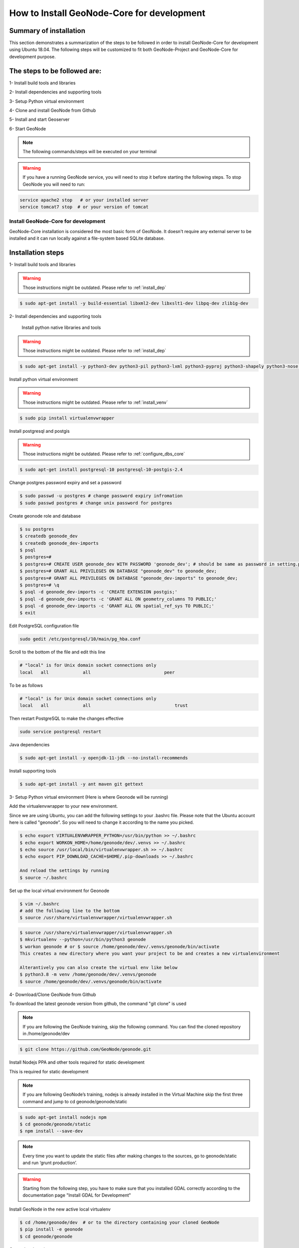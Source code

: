 How to Install GeoNode-Core for development
===========================================

Summary of installation 
.......................

This section demonstrates a summarization of the steps to be followed in order to install GeoNode-Core for development using Ubuntu 18.04. The following steps will be customized to fit both GeoNode-Project and GeoNode-Core for development purpose.

The steps to be followed are:
.............................

1- Install build tools and libraries

2- Install dependencies and supporting tools

3- Setup Python virtual environment

4- Clone and install GeoNode from Github

5- Install and start Geoserver

6- Start GeoNode

.. note:: The following commands/steps will be executed on your terminal 

.. warning:: If you have a running GeoNode service, you will need to stop it before starting the following steps. To stop GeoNode you will need to run:

.. code-block:: shell
    
    service apache2 stop   # or your installed server
    service tomcat7 stop  # or your version of tomcat

Install GeoNode-Core for development
^^^^^^^^^^^^^^^^^^^^^^^^^^^^^^^^^^^^^^^

GeoNode-Core installation is considered the most basic form of GeoNode. It doesn't require any external server to be installed and it can run locally against a file-system based SQLite database.

Installation steps
..................

1- Install build tools and libraries

.. warning:: Those instructions might be outdated. Please refer to :ref:`install_dep`

.. code-block:: shell
    
    $ sudo apt-get install -y build-essential libxml2-dev libxslt1-dev libpq-dev zlib1g-dev

2- Install dependencies and supporting tools

    Install python native libraries and tools

.. warning:: Those instructions might be outdated. Please refer to :ref:`install_dep`

.. code-block:: shell
    
    $ sudo apt-get install -y python3-dev python3-pil python3-lxml python3-pyproj python3-shapely python3-nose python3-httplib2 python3-pip software-properties-common

Install python virtual environment

.. warning:: Those instructions might be outdated. Please refer to :ref:`install_venv`

.. code-block:: shell
    
    $ sudo pip install virtualenvwrapper

Install postgresql and postgis

.. warning:: Those instructions might be outdated. Please refer to :ref:`configure_dbs_core`

.. code-block:: shell
    
    $ sudo apt-get install postgresql-10 postgresql-10-postgis-2.4
    
Change postgres password expiry and set a password  

.. code-block:: shell
    
    $ sudo passwd -u postgres # change password expiry infromation
    $ sudo passwd postgres # change unix password for postgres

Create geonode role and database

.. code-block:: shell
    
    $ su postgres
    $ createdb geonode_dev
    $ createdb geonode_dev-imports
    $ psql
    $ postgres=#
    $ postgres=# CREATE USER geonode_dev WITH PASSWORD 'geonode_dev'; # should be same as password in setting.py
    $ postgres=# GRANT ALL PRIVILEGES ON DATABASE "geonode_dev" to geonode_dev;
    $ postgres=# GRANT ALL PRIVILEGES ON DATABASE "geonode_dev-imports" to geonode_dev;
    $ postgres=# \q
    $ psql -d geonode_dev-imports -c 'CREATE EXTENSION postgis;'
    $ psql -d geonode_dev-imports -c 'GRANT ALL ON geometry_columns TO PUBLIC;'
    $ psql -d geonode_dev-imports -c 'GRANT ALL ON spatial_ref_sys TO PUBLIC;'
    $ exit

Edit PostgreSQL configuration file

.. code-block:: shell
    
    sudo gedit /etc/postgresql/10/main/pg_hba.conf

Scroll to the bottom of the file and edit this line

.. code-block:: shell
    
    # "local" is for Unix domain socket connections only
    local   all             all                            peer

To be as follows

.. code-block:: shell

    # "local" is for Unix domain socket connections only
    local   all             all                                trust

Then restart PostgreSQL to make the changes effective

.. code-block:: shell
    
    sudo service postgresql restart

Java dependencies

.. code-block:: shell
    
    $ sudo apt-get install -y openjdk-11-jdk --no-install-recommends

Install supporting tools

.. code-block:: shell
    
    $ sudo apt-get install -y ant maven git gettext

3- Setup Python virtual environment (Here is where Geonode will be running)

Add the virtualenvwrapper to your new environment.

Since we are using Ubuntu, you can add the following settings to your .bashrc file. Please note that the Ubuntu account here is called "geonode". So you will need to change it according to the name you picked.

.. code-block:: shell

    $ echo export VIRTUALENVWRAPPER_PYTHON=/usr/bin/python >> ~/.bashrc
    $ echo export WORKON_HOME=/home/geonode/dev/.venvs >> ~/.bashrc
    $ echo source /usr/local/bin/virtualenvwrapper.sh >> ~/.bashrc
    $ echo export PIP_DOWNLOAD_CACHE=$HOME/.pip-downloads >> ~/.bashrc
    
    And reload the settings by running
    $ source ~/.bashrc

Set up the local virtual environment for Geonode

.. code-block:: shell

    $ vim ~/.bashrc
    # add the following line to the bottom
    $ source /usr/share/virtualenvwrapper/virtualenvwrapper.sh

.. code-block:: shell

    $ source /usr/share/virtualenvwrapper/virtualenvwrapper.sh
    $ mkvirtualenv --python=/usr/bin/python3 geonode
    $ workon geonode # or $ source /home/geonode/dev/.venvs/geonode/bin/activate
    This creates a new directory where you want your project to be and creates a new virtualenvironment

    Alterantively you can also create the virtual env like below
    $ python3.8 -m venv /home/geonode/dev/.venvs/geonode
    $ source /home/geonode/dev/.venvs/geonode/bin/activate

4- Download/Clone GeoNode from Github

To download the latest geonode version from github, the command "git clone" is used

.. Note:: If you are following the GeoNode training, skip the following command. You can find the cloned repository in /home/geonode/dev

.. code-block:: shell
    
    $ git clone https://github.com/GeoNode/geonode.git

Install Nodejs PPA and other tools required for static development

This is required for static development

.. Note:: If you are following GeoNode’s training, nodejs is already installed in the Virtual Machine skip the first three command and jump to cd geonode/geonode/static
    
.. code-block:: shell
    
        $ sudo apt-get install nodejs npm
        $ cd geonode/geonode/static
        $ npm install --save-dev
        
.. Note:: Every time you want to update the static files after making changes to the sources, go to geonode/static and run ‘grunt production’.

.. warning:: Starting from the following step, you have to make sure that you installed GDAL correctly according to the documentation page "Install GDAL for Development"

Install GeoNode in the new active local virtualenv

.. code-block:: shell
    
    $ cd /home/geonode/dev  # or to the directory containing your cloned GeoNode 
    $ pip install -e geonode
    $ cd geonode/geonode

Create local_settings.py

Copy the sample file /home/geonode/dev/geonode/geonode/local_settings.py.geoserver.sample and rename it to be local_settings.py 

.. code-block:: shell
    
    $ cd /home/geonode/dev/geonode
    $ cp geonode/local_settings.py.geoserver.sample geonode/local_settings.py
    $ gedit geonode/local_settings.py

In the local_settings.py file, add the following line after the import statements:

.. code-block:: python
    
    SITEURL = "http://localhost:8000/"

In the DATABASES dictionary under the 'default' key, change only the values for the keys NAME, USER and PASSWORD to be as follows:

.. code-block:: python
    
    DATABASES = {
    'default': {
        'ENGINE': 'django.db.backends.postgresql_psycopg2',
        'NAME': 'geonode_dev',
        'USER': 'geonode_dev',
        'PASSWORD': 'geonode_dev',
        .......
        ......
        .....
        ....
        ...
     }...}

In the DATABASES dictionary under the 'datastore' key, change only the values for the keys NAME, USER and PASSWORD to be as follows:

.. code-block:: python
    
    # vector datastore for uploads
    'datastore' : {
        'ENGINE': 'django.contrib.gis.db.backends.postgis',
        #'ENGINE': '', # Empty ENGINE name disables
        'NAME': 'geonode_dev-imports',
        'USER' : 'geonode_dev',
        'PASSWORD' : 'geonode_dev',
        .......
        ......
        .....
        ....
        ...
    }


In the CATALOGUE dictionary under the 'default' key, uncomment the USER and PASSWORD keys to activate the credentials for GeoNetwork as follows:

.. code-block:: python
    
    CATALOGUE = {
    'default': {
        # The underlying CSW implementation
        # default is pycsw in local mode (tied directly to GeoNode Django DB)
        'ENGINE': 'geonode.catalogue.backends.pycsw_local',
        # pycsw in non-local mode
        # 'ENGINE': 'geonode.catalogue.backends.pycsw_http',
        # GeoNetwork opensource
        # 'ENGINE': 'geonode.catalogue.backends.geonetwork',
        # deegree and others
        # 'ENGINE': 'geonode.catalogue.backends.generic',
        # The FULLY QUALIFIED base url to the CSW instance for this GeoNode
        'URL': urljoin(SITEURL, '/catalogue/csw'),
        # 'URL': 'http://localhost:8080/geonetwork/srv/en/csw',
        # 'URL': 'http://localhost:8080/deegree-csw-demo-3.0.4/services',
        # login credentials (for GeoNetwork)
        'USER': 'admin',
        'PASSWORD': 'admin',
        # 'ALTERNATES_ONLY': True,
        }}

5- Install and Start Geoserver 

From the virtual environment, first you need to align the database structure using the following command :

.. code-block:: shell
    
    $ cd /home/geonode/dev/geonode
    $ python manage.py migrate

.. warning:: If the start fails because of an import error related to osgeo or libgeos, then please consult the `Install GDAL for Development <https://training.geonode.geo-solutions.it/005_dev_workshop/004_devel_env/gdal_install.html>`_ 


then setup GeoServer using the following command:

.. code-block:: shell
    
    $ paver setup
    
    $ paver sync


6- Now we can start our geonode instance

.. warning:: Don’t forget to stop the GeoNode Production services if enabled

.. code-block:: shell
    
    service apache2 stop
    service tomcat7 stop

.. code-block:: shell
    
    $ paver start

The starting process will take around 20 seconds (depends on your machine) and at the end it shows the following message:

.. image:: ./img/server-is-ready.png

Now you can visit the geonode site by typing http://0.0.0.0:8000 into your browser window

.. image:: ./img/geonode-gui.png



Install GeoNode-Project for development after installing GeoNode-Core
^^^^^^^^^^^^^^^^^^^^^^^^^^^^^^^^^^^^^^^^^^^^^^^^^^^^^^^^^^^^^^^^^^^^^

Geonode-Project gives the user flexibility to customize the installation of the GeoNode. Geonode itself will be installed as a requirement of your project. Inside the project structure it is possible to extend, replace or modify all geonode components (e.g. css and other static files, templates, models..) and even register new django apps without touching the original Geonode code.
In order to install GeoNode-Project, the following steps need to be executed alongside the previous GeoNode-Core installation steps. 


1- Use django-admin.py to create a project "my_geonode" from a GeoNode-Project template as follows:

.. note:: Before running the following command, make sure that you are currently working on the virtual environment and just outside geonode directory. The command will create a new project called "my_geonode" which should be located at the level of geonode-core installation directory "inside /home/geonode/dev"

.. code-block:: shell
    
    $ django-admin.py startproject my_geonode --template=https://github.com/GeoNode/geonode-project/archive/master.zip -e py,rst,json,yml,ini,env,sample -n Dockerfile
    
    $ ls /home/geonode/dev  # should output:  geonode  my_geonode

.. note:: Although the following command might show that the majority of requirements are already satisfied "because GeoNode-Core was already installed", it is recommended to still execute it as it might update or install any missing package.

2- Install all the required packages/tools for GeoNode-Project as follows:

.. code-block:: shell
    
    $ pip install -e my_geonode

.. note:: As mentioned earlier, GeoNode will be installed as requirement for the GeoNode-Project in order to be able to extend it


Install GeoNode-Project directly from scratch 
^^^^^^^^^^^^^^^^^^^^^^^^^^^^^^^^^^^^^^^^^^^^^

If you didn't install GeoNode-Core earlier and you wanted to install GeoNode-Project directly, please follow these steps 

1- Create a virtual environment as follows:

.. code-block:: shell

    $ vim ~/.bashrc
    # add the following line to the bottom
    $ source /usr/share/virtualenvwrapper/virtualenvwrapper.sh

.. code-block:: shell

    $ source /usr/share/virtualenvwrapper/virtualenvwrapper.sh
    $ mkvirtualenv --python=/usr/bin/python3 my_geonode

    Alterantively you can also create the virtual env like below
    $ python3.8 -m venv /home/geonode/dev/.venvs/my_geonode
    $ source /home/geonode/dev/.venvs/my_geonode/bin/activate

2- Clone the geonode-project repo from Github 

.. code-block:: shell

    $ git clone https://github.com/GeoNode/geonode-project.git


3- Install Django framework as follows

.. code-block:: shell
    
    $ pip install Django==2.2.9

4- Use django-admin.py to create a project "my_geonode" from a GeoNode-Project template as follows:

.. code-block:: shell
    
    $ django-admin startproject --template=./geonode-project -e py,sh,md,rst,json,yml,ini,env,sample,properties -n monitoring-cron -n Dockerfile my_geonode

5- Install all the requirements for the GeoNode-Project and install the GeoNode-Project using pip

.. code-block:: shell
    
    $ cd my_geonode
    $ pip install -r requirements.txt --upgrade
    $ pip install -e . --upgrade

6- Install GDAL Utilities for Python

.. code-block:: shell
    
    $ pip install pygdal=="`gdal-config --version`.*"  # or refer to the link <Install GDAL for Development <https://training.geonode.geo-solutions.it/005_dev_workshop/004_devel_env/gdal_install.html>

7- Install GeoServer and Tomcat using paver

.. code-block:: shell
    
    $ paver setup
    
    $ paver sync
    
    $ paver start

8- Visit http://localhost:8000/ 

